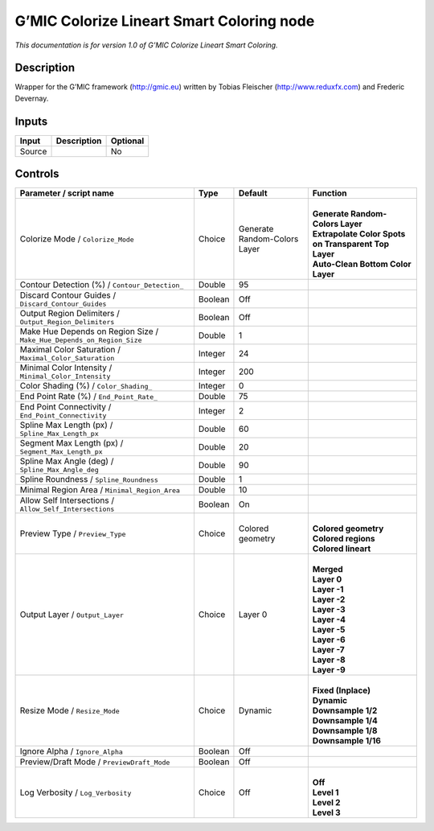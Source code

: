 .. _eu.gmic.ColorizeLineartSmartColoring:

G’MIC Colorize Lineart Smart Coloring node
==========================================

*This documentation is for version 1.0 of G’MIC Colorize Lineart Smart Coloring.*

Description
-----------

Wrapper for the G’MIC framework (http://gmic.eu) written by Tobias Fleischer (http://www.reduxfx.com) and Frederic Devernay.

Inputs
------

+--------+-------------+----------+
| Input  | Description | Optional |
+========+=============+==========+
| Source |             | No       |
+--------+-------------+----------+

Controls
--------

.. tabularcolumns:: |>{\raggedright}p{0.2\columnwidth}|>{\raggedright}p{0.06\columnwidth}|>{\raggedright}p{0.07\columnwidth}|p{0.63\columnwidth}|

.. cssclass:: longtable

+-----------------------------------------------------------------------+---------+------------------------------+--------------------------------------------------------+
| Parameter / script name                                               | Type    | Default                      | Function                                               |
+=======================================================================+=========+==============================+========================================================+
| Colorize Mode / ``Colorize_Mode``                                     | Choice  | Generate Random-Colors Layer | |                                                      |
|                                                                       |         |                              | | **Generate Random-Colors Layer**                     |
|                                                                       |         |                              | | **Extrapolate Color Spots on Transparent Top Layer** |
|                                                                       |         |                              | | **Auto-Clean Bottom Color Layer**                    |
+-----------------------------------------------------------------------+---------+------------------------------+--------------------------------------------------------+
| Contour Detection (%) / ``Contour_Detection_``                        | Double  | 95                           |                                                        |
+-----------------------------------------------------------------------+---------+------------------------------+--------------------------------------------------------+
| Discard Contour Guides / ``Discard_Contour_Guides``                   | Boolean | Off                          |                                                        |
+-----------------------------------------------------------------------+---------+------------------------------+--------------------------------------------------------+
| Output Region Delimiters / ``Output_Region_Delimiters``               | Boolean | Off                          |                                                        |
+-----------------------------------------------------------------------+---------+------------------------------+--------------------------------------------------------+
| Make Hue Depends on Region Size / ``Make_Hue_Depends_on_Region_Size`` | Double  | 1                            |                                                        |
+-----------------------------------------------------------------------+---------+------------------------------+--------------------------------------------------------+
| Maximal Color Saturation / ``Maximal_Color_Saturation``               | Integer | 24                           |                                                        |
+-----------------------------------------------------------------------+---------+------------------------------+--------------------------------------------------------+
| Minimal Color Intensity / ``Minimal_Color_Intensity``                 | Integer | 200                          |                                                        |
+-----------------------------------------------------------------------+---------+------------------------------+--------------------------------------------------------+
| Color Shading (%) / ``Color_Shading_``                                | Integer | 0                            |                                                        |
+-----------------------------------------------------------------------+---------+------------------------------+--------------------------------------------------------+
| End Point Rate (%) / ``End_Point_Rate_``                              | Double  | 75                           |                                                        |
+-----------------------------------------------------------------------+---------+------------------------------+--------------------------------------------------------+
| End Point Connectivity / ``End_Point_Connectivity``                   | Integer | 2                            |                                                        |
+-----------------------------------------------------------------------+---------+------------------------------+--------------------------------------------------------+
| Spline Max Length (px) / ``Spline_Max_Length_px``                     | Double  | 60                           |                                                        |
+-----------------------------------------------------------------------+---------+------------------------------+--------------------------------------------------------+
| Segment Max Length (px) / ``Segment_Max_Length_px``                   | Double  | 20                           |                                                        |
+-----------------------------------------------------------------------+---------+------------------------------+--------------------------------------------------------+
| Spline Max Angle (deg) / ``Spline_Max_Angle_deg``                     | Double  | 90                           |                                                        |
+-----------------------------------------------------------------------+---------+------------------------------+--------------------------------------------------------+
| Spline Roundness / ``Spline_Roundness``                               | Double  | 1                            |                                                        |
+-----------------------------------------------------------------------+---------+------------------------------+--------------------------------------------------------+
| Minimal Region Area / ``Minimal_Region_Area``                         | Double  | 10                           |                                                        |
+-----------------------------------------------------------------------+---------+------------------------------+--------------------------------------------------------+
| Allow Self Intersections / ``Allow_Self_Intersections``               | Boolean | On                           |                                                        |
+-----------------------------------------------------------------------+---------+------------------------------+--------------------------------------------------------+
| Preview Type / ``Preview_Type``                                       | Choice  | Colored geometry             | |                                                      |
|                                                                       |         |                              | | **Colored geometry**                                 |
|                                                                       |         |                              | | **Colored regions**                                  |
|                                                                       |         |                              | | **Colored lineart**                                  |
+-----------------------------------------------------------------------+---------+------------------------------+--------------------------------------------------------+
| Output Layer / ``Output_Layer``                                       | Choice  | Layer 0                      | |                                                      |
|                                                                       |         |                              | | **Merged**                                           |
|                                                                       |         |                              | | **Layer 0**                                          |
|                                                                       |         |                              | | **Layer -1**                                         |
|                                                                       |         |                              | | **Layer -2**                                         |
|                                                                       |         |                              | | **Layer -3**                                         |
|                                                                       |         |                              | | **Layer -4**                                         |
|                                                                       |         |                              | | **Layer -5**                                         |
|                                                                       |         |                              | | **Layer -6**                                         |
|                                                                       |         |                              | | **Layer -7**                                         |
|                                                                       |         |                              | | **Layer -8**                                         |
|                                                                       |         |                              | | **Layer -9**                                         |
+-----------------------------------------------------------------------+---------+------------------------------+--------------------------------------------------------+
| Resize Mode / ``Resize_Mode``                                         | Choice  | Dynamic                      | |                                                      |
|                                                                       |         |                              | | **Fixed (Inplace)**                                  |
|                                                                       |         |                              | | **Dynamic**                                          |
|                                                                       |         |                              | | **Downsample 1/2**                                   |
|                                                                       |         |                              | | **Downsample 1/4**                                   |
|                                                                       |         |                              | | **Downsample 1/8**                                   |
|                                                                       |         |                              | | **Downsample 1/16**                                  |
+-----------------------------------------------------------------------+---------+------------------------------+--------------------------------------------------------+
| Ignore Alpha / ``Ignore_Alpha``                                       | Boolean | Off                          |                                                        |
+-----------------------------------------------------------------------+---------+------------------------------+--------------------------------------------------------+
| Preview/Draft Mode / ``PreviewDraft_Mode``                            | Boolean | Off                          |                                                        |
+-----------------------------------------------------------------------+---------+------------------------------+--------------------------------------------------------+
| Log Verbosity / ``Log_Verbosity``                                     | Choice  | Off                          | |                                                      |
|                                                                       |         |                              | | **Off**                                              |
|                                                                       |         |                              | | **Level 1**                                          |
|                                                                       |         |                              | | **Level 2**                                          |
|                                                                       |         |                              | | **Level 3**                                          |
+-----------------------------------------------------------------------+---------+------------------------------+--------------------------------------------------------+
